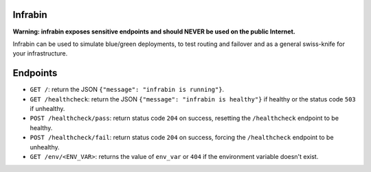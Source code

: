 .. image:: https://travis-ci.org/devopshq/youtrack.svg?branch=master
    :target: https://travis-ci.org/devopshq/youtrack

Infrabin
===============
**Warning: infrabin exposes sensitive endpoints and should NEVER be used on the public Internet.**


Infrabin can be used to simulate blue/green deployments, to test routing and failover and as a general swiss-knife for your infrastructure.

Endpoints
=========
* ``GET /``: return the JSON ``{"message": "infrabin is running"}``.
* ``GET /healthcheck``: return the JSON ``{"message": "infrabin is healthy"}`` if healthy or the status code ``503`` if unhealthy.
* ``POST /healthcheck/pass``: return status code ``204`` on success, resetting the ``/healthcheck`` endpoint to be healthy.
* ``POST /healthcheck/fail``: return status code ``204`` on success, forcing the ``/healthcheck`` endpoint to be unhealthy.
* ``GET /env/<ENV_VAR>``: returns the value of ``env_var`` or ``404`` if the environment variable doesn't exist.
